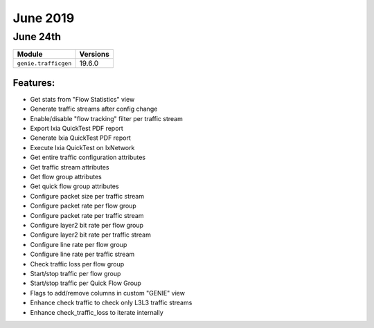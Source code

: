June 2019
=========

June 24th
---------

+-------------------------------+-------------------------------+
| Module                        | Versions                      |
+===============================+===============================+
| ``genie.trafficgen``          | 19.6.0                        |
+-------------------------------+-------------------------------+


Features:
^^^^^^^^^
* Get stats from "Flow Statistics" view
* Generate traffic streams after config change
* Enable/disable "flow tracking" filter per traffic stream
* Export Ixia QuickTest PDF report
* Generate Ixia QuickTest PDF report
* Execute Ixia QuickTest on IxNetwork
* Get entire traffic configuration attributes
* Get traffic stream attributes
* Get flow group attributes
* Get quick flow group attributes
* Configure packet size per traffic stream
* Configure packet rate per flow group
* Configure packet rate per traffic stream
* Configure layer2 bit rate per flow group
* Configure layer2 bit rate per traffic stream
* Configure line rate per flow group
* Configure line rate per traffic stream
* Check traffic loss per flow group
* Start/stop traffic per flow group
* Start/stop traffic per Quick Flow Group
* Flags to add/remove columns in custom "GENIE" view
* Enhance check traffic to check only L3L3 traffic streams
* Enhance check_traffic_loss to iterate internally
